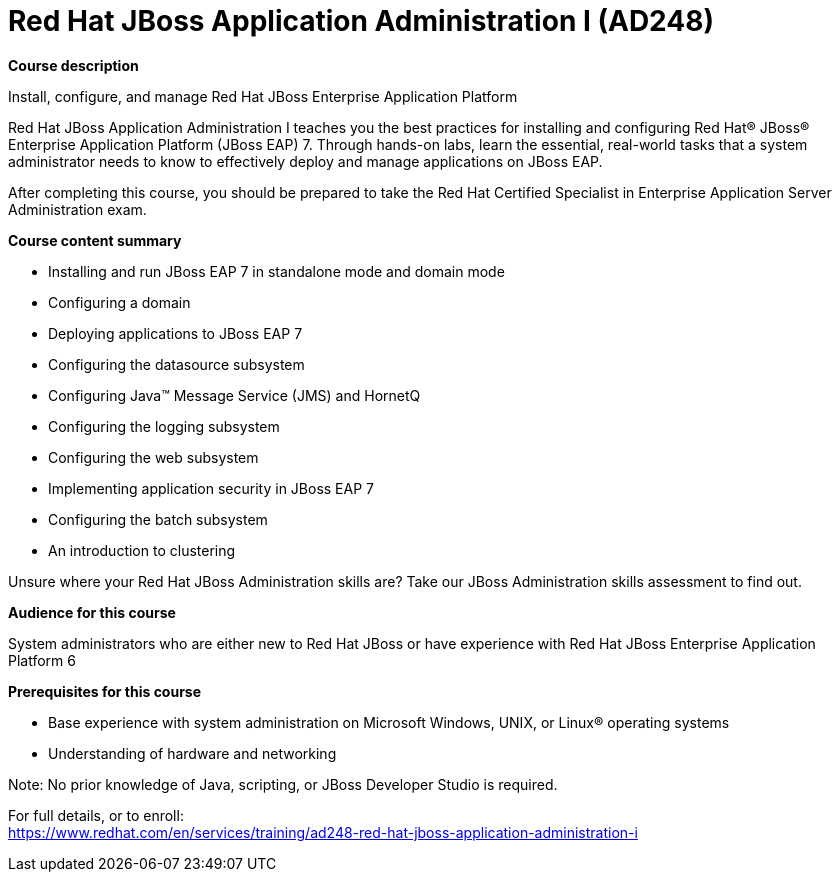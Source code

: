 = Red Hat JBoss Application Administration I (AD248)


*Course description*

Install, configure, and manage Red Hat JBoss Enterprise Application Platform

Red Hat JBoss Application Administration I teaches you the best practices for installing and configuring Red Hat(R) JBoss(R) Enterprise Application Platform (JBoss EAP) 7. Through hands-on labs, learn the essential, real-world tasks that a system administrator needs to know to effectively deploy and manage applications on JBoss EAP.

After completing this course, you should be prepared to take the Red Hat Certified Specialist in Enterprise Application Server Administration exam.

*Course content summary*

* Installing and run JBoss EAP 7 in standalone mode and domain mode
* Configuring a domain
* Deploying applications to JBoss EAP 7
* Configuring the datasource subsystem
* Configuring Java(TM) Message Service (JMS) and HornetQ
* Configuring the logging subsystem
* Configuring the web subsystem
* Implementing application security in JBoss EAP 7
* Configuring the batch subsystem
* An introduction to clustering

Unsure where your Red Hat JBoss Administration skills are? Take our JBoss Administration skills assessment to find out.

*Audience for this course*

System administrators who are either new to Red Hat JBoss or have experience with Red Hat JBoss Enterprise Application Platform 6

*Prerequisites for this course*

* Base experience with system administration on Microsoft Windows, UNIX, or Linux(R) operating systems
* Understanding of hardware and networking

Note: No prior knowledge of Java, scripting, or JBoss Developer Studio is required.


For full details, or to enroll: +
https://www.redhat.com/en/services/training/ad248-red-hat-jboss-application-administration-i
